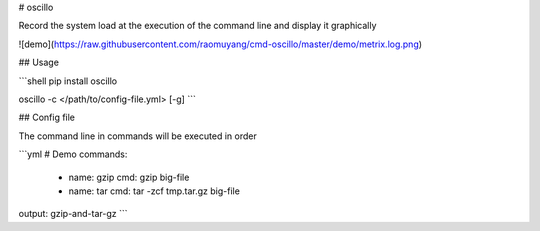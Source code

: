 # oscillo

Record the system load at the execution of the command line and display it graphically

![demo](https://raw.githubusercontent.com/raomuyang/cmd-oscillo/master/demo/metrix.log.png)

## Usage

```shell
pip install oscillo

oscillo -c </path/to/config-file.yml> [-g]
```

## Config file

The command line in commands will be executed in order

```yml
# Demo
commands:
  -
    name: gzip
    cmd: gzip big-file

  -
    name: tar
    cmd: tar -zcf tmp.tar.gz big-file

output: gzip-and-tar-gz
```


